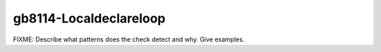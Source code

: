 .. title:: clang-tidy - gb8114-Localdeclareloop

gb8114-Localdeclareloop
=======================

FIXME: Describe what patterns does the check detect and why. Give examples.
